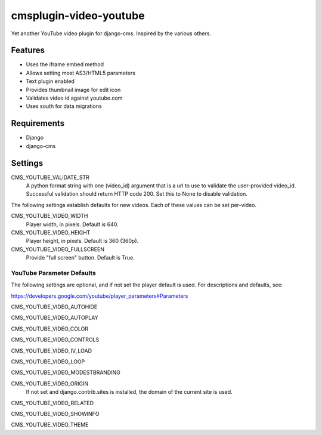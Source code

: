 =======================
cmsplugin-video-youtube
=======================
Yet another YouTube video plugin for django-cms.  Inspired by the
various others.

Features
========
* Uses the iframe embed method
* Allows setting most AS3/HTML5 parameters
* Text plugin enabled
* Provides thumbnail image for edit icon
* Validates video id against youtube.com
* Uses south for data migrations

Requirements
============
* Django
* django-cms

Settings
========
CMS_YOUTUBE_VALIDATE_STR
  A python format string with one (video_id) argument that is a url to
  use to validate the user-provided video_id.  Successful validation
  should return HTTP code 200.  Set this to None to disable validation.

The following settings establish defaults for new videos.  Each of these
values can be set per-video.

CMS_YOUTUBE_VIDEO_WIDTH
  Player width, in pixels.  Default is 640.

CMS_YOUTUBE_VIDEO_HEIGHT
  Player height, in pixels.  Default is 360 (360p).

CMS_YOUTUBE_VIDEO_FULLSCREEN
  Provide "full screen" button.  Default is True.

YouTube Parameter Defaults
--------------------------
The following settings are optional, and if not set the player
default is used.  For descriptions and defaults, see:

`<https://developers.google.com/youtube/player_parameters#Parameters>`_

CMS_YOUTUBE_VIDEO_AUTOHIDE
  
CMS_YOUTUBE_VIDEO_AUTOPLAY
  
CMS_YOUTUBE_VIDEO_COLOR
  
CMS_YOUTUBE_VIDEO_CONTROLS
  
CMS_YOUTUBE_VIDEO_IV_LOAD
  
CMS_YOUTUBE_VIDEO_LOOP
  
CMS_YOUTUBE_VIDEO_MODESTBRANDING
  
CMS_YOUTUBE_VIDEO_ORIGIN
  If not set and django.contrib.sites is installed, the domain of the
  current site is used.

CMS_YOUTUBE_VIDEO_RELATED
  
CMS_YOUTUBE_VIDEO_SHOWINFO
  
CMS_YOUTUBE_VIDEO_THEME
